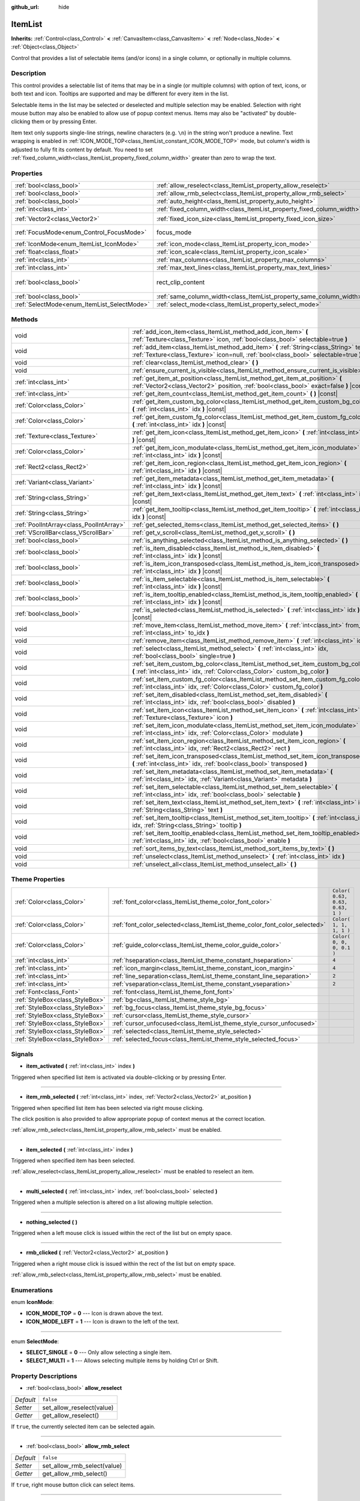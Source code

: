 :github_url: hide

.. Generated automatically by RebelEngine/tools/scripts/rst_from_xml.py
.. DO NOT EDIT THIS FILE, but the ItemList.xml source instead.
.. The source is found in docs or modules/<name>/docs.

.. _class_ItemList:

ItemList
========

**Inherits:** :ref:`Control<class_Control>` **<** :ref:`CanvasItem<class_CanvasItem>` **<** :ref:`Node<class_Node>` **<** :ref:`Object<class_Object>`

Control that provides a list of selectable items (and/or icons) in a single column, or optionally in multiple columns.

Description
-----------

This control provides a selectable list of items that may be in a single (or multiple columns) with option of text, icons, or both text and icon. Tooltips are supported and may be different for every item in the list.

Selectable items in the list may be selected or deselected and multiple selection may be enabled. Selection with right mouse button may also be enabled to allow use of popup context menus. Items may also be "activated" by double-clicking them or by pressing Enter.

Item text only supports single-line strings, newline characters (e.g. ``\n``) in the string won't produce a newline. Text wrapping is enabled in :ref:`ICON_MODE_TOP<class_ItemList_constant_ICON_MODE_TOP>` mode, but column's width is adjusted to fully fit its content by default. You need to set :ref:`fixed_column_width<class_ItemList_property_fixed_column_width>` greater than zero to wrap the text.

Properties
----------

+---------------------------------------------+-----------------------------------------------------------------------+------------------------------+
| :ref:`bool<class_bool>`                     | :ref:`allow_reselect<class_ItemList_property_allow_reselect>`         | ``false``                    |
+---------------------------------------------+-----------------------------------------------------------------------+------------------------------+
| :ref:`bool<class_bool>`                     | :ref:`allow_rmb_select<class_ItemList_property_allow_rmb_select>`     | ``false``                    |
+---------------------------------------------+-----------------------------------------------------------------------+------------------------------+
| :ref:`bool<class_bool>`                     | :ref:`auto_height<class_ItemList_property_auto_height>`               | ``false``                    |
+---------------------------------------------+-----------------------------------------------------------------------+------------------------------+
| :ref:`int<class_int>`                       | :ref:`fixed_column_width<class_ItemList_property_fixed_column_width>` | ``0``                        |
+---------------------------------------------+-----------------------------------------------------------------------+------------------------------+
| :ref:`Vector2<class_Vector2>`               | :ref:`fixed_icon_size<class_ItemList_property_fixed_icon_size>`       | ``Vector2( 0, 0 )``          |
+---------------------------------------------+-----------------------------------------------------------------------+------------------------------+
| :ref:`FocusMode<enum_Control_FocusMode>`    | focus_mode                                                            | ``2`` *(parent override)*    |
+---------------------------------------------+-----------------------------------------------------------------------+------------------------------+
| :ref:`IconMode<enum_ItemList_IconMode>`     | :ref:`icon_mode<class_ItemList_property_icon_mode>`                   | ``1``                        |
+---------------------------------------------+-----------------------------------------------------------------------+------------------------------+
| :ref:`float<class_float>`                   | :ref:`icon_scale<class_ItemList_property_icon_scale>`                 | ``1.0``                      |
+---------------------------------------------+-----------------------------------------------------------------------+------------------------------+
| :ref:`int<class_int>`                       | :ref:`max_columns<class_ItemList_property_max_columns>`               | ``1``                        |
+---------------------------------------------+-----------------------------------------------------------------------+------------------------------+
| :ref:`int<class_int>`                       | :ref:`max_text_lines<class_ItemList_property_max_text_lines>`         | ``1``                        |
+---------------------------------------------+-----------------------------------------------------------------------+------------------------------+
| :ref:`bool<class_bool>`                     | rect_clip_content                                                     | ``true`` *(parent override)* |
+---------------------------------------------+-----------------------------------------------------------------------+------------------------------+
| :ref:`bool<class_bool>`                     | :ref:`same_column_width<class_ItemList_property_same_column_width>`   | ``false``                    |
+---------------------------------------------+-----------------------------------------------------------------------+------------------------------+
| :ref:`SelectMode<enum_ItemList_SelectMode>` | :ref:`select_mode<class_ItemList_property_select_mode>`               | ``0``                        |
+---------------------------------------------+-----------------------------------------------------------------------+------------------------------+

Methods
-------

+-----------------------------------------+--------------------------------------------------------------------------------------------------------------------------------------------------------------------------------+
| void                                    | :ref:`add_icon_item<class_ItemList_method_add_icon_item>` **(** :ref:`Texture<class_Texture>` icon, :ref:`bool<class_bool>` selectable=true **)**                              |
+-----------------------------------------+--------------------------------------------------------------------------------------------------------------------------------------------------------------------------------+
| void                                    | :ref:`add_item<class_ItemList_method_add_item>` **(** :ref:`String<class_String>` text, :ref:`Texture<class_Texture>` icon=null, :ref:`bool<class_bool>` selectable=true **)** |
+-----------------------------------------+--------------------------------------------------------------------------------------------------------------------------------------------------------------------------------+
| void                                    | :ref:`clear<class_ItemList_method_clear>` **(** **)**                                                                                                                          |
+-----------------------------------------+--------------------------------------------------------------------------------------------------------------------------------------------------------------------------------+
| void                                    | :ref:`ensure_current_is_visible<class_ItemList_method_ensure_current_is_visible>` **(** **)**                                                                                  |
+-----------------------------------------+--------------------------------------------------------------------------------------------------------------------------------------------------------------------------------+
| :ref:`int<class_int>`                   | :ref:`get_item_at_position<class_ItemList_method_get_item_at_position>` **(** :ref:`Vector2<class_Vector2>` position, :ref:`bool<class_bool>` exact=false **)** |const|        |
+-----------------------------------------+--------------------------------------------------------------------------------------------------------------------------------------------------------------------------------+
| :ref:`int<class_int>`                   | :ref:`get_item_count<class_ItemList_method_get_item_count>` **(** **)** |const|                                                                                                |
+-----------------------------------------+--------------------------------------------------------------------------------------------------------------------------------------------------------------------------------+
| :ref:`Color<class_Color>`               | :ref:`get_item_custom_bg_color<class_ItemList_method_get_item_custom_bg_color>` **(** :ref:`int<class_int>` idx **)** |const|                                                  |
+-----------------------------------------+--------------------------------------------------------------------------------------------------------------------------------------------------------------------------------+
| :ref:`Color<class_Color>`               | :ref:`get_item_custom_fg_color<class_ItemList_method_get_item_custom_fg_color>` **(** :ref:`int<class_int>` idx **)** |const|                                                  |
+-----------------------------------------+--------------------------------------------------------------------------------------------------------------------------------------------------------------------------------+
| :ref:`Texture<class_Texture>`           | :ref:`get_item_icon<class_ItemList_method_get_item_icon>` **(** :ref:`int<class_int>` idx **)** |const|                                                                        |
+-----------------------------------------+--------------------------------------------------------------------------------------------------------------------------------------------------------------------------------+
| :ref:`Color<class_Color>`               | :ref:`get_item_icon_modulate<class_ItemList_method_get_item_icon_modulate>` **(** :ref:`int<class_int>` idx **)** |const|                                                      |
+-----------------------------------------+--------------------------------------------------------------------------------------------------------------------------------------------------------------------------------+
| :ref:`Rect2<class_Rect2>`               | :ref:`get_item_icon_region<class_ItemList_method_get_item_icon_region>` **(** :ref:`int<class_int>` idx **)** |const|                                                          |
+-----------------------------------------+--------------------------------------------------------------------------------------------------------------------------------------------------------------------------------+
| :ref:`Variant<class_Variant>`           | :ref:`get_item_metadata<class_ItemList_method_get_item_metadata>` **(** :ref:`int<class_int>` idx **)** |const|                                                                |
+-----------------------------------------+--------------------------------------------------------------------------------------------------------------------------------------------------------------------------------+
| :ref:`String<class_String>`             | :ref:`get_item_text<class_ItemList_method_get_item_text>` **(** :ref:`int<class_int>` idx **)** |const|                                                                        |
+-----------------------------------------+--------------------------------------------------------------------------------------------------------------------------------------------------------------------------------+
| :ref:`String<class_String>`             | :ref:`get_item_tooltip<class_ItemList_method_get_item_tooltip>` **(** :ref:`int<class_int>` idx **)** |const|                                                                  |
+-----------------------------------------+--------------------------------------------------------------------------------------------------------------------------------------------------------------------------------+
| :ref:`PoolIntArray<class_PoolIntArray>` | :ref:`get_selected_items<class_ItemList_method_get_selected_items>` **(** **)**                                                                                                |
+-----------------------------------------+--------------------------------------------------------------------------------------------------------------------------------------------------------------------------------+
| :ref:`VScrollBar<class_VScrollBar>`     | :ref:`get_v_scroll<class_ItemList_method_get_v_scroll>` **(** **)**                                                                                                            |
+-----------------------------------------+--------------------------------------------------------------------------------------------------------------------------------------------------------------------------------+
| :ref:`bool<class_bool>`                 | :ref:`is_anything_selected<class_ItemList_method_is_anything_selected>` **(** **)**                                                                                            |
+-----------------------------------------+--------------------------------------------------------------------------------------------------------------------------------------------------------------------------------+
| :ref:`bool<class_bool>`                 | :ref:`is_item_disabled<class_ItemList_method_is_item_disabled>` **(** :ref:`int<class_int>` idx **)** |const|                                                                  |
+-----------------------------------------+--------------------------------------------------------------------------------------------------------------------------------------------------------------------------------+
| :ref:`bool<class_bool>`                 | :ref:`is_item_icon_transposed<class_ItemList_method_is_item_icon_transposed>` **(** :ref:`int<class_int>` idx **)** |const|                                                    |
+-----------------------------------------+--------------------------------------------------------------------------------------------------------------------------------------------------------------------------------+
| :ref:`bool<class_bool>`                 | :ref:`is_item_selectable<class_ItemList_method_is_item_selectable>` **(** :ref:`int<class_int>` idx **)** |const|                                                              |
+-----------------------------------------+--------------------------------------------------------------------------------------------------------------------------------------------------------------------------------+
| :ref:`bool<class_bool>`                 | :ref:`is_item_tooltip_enabled<class_ItemList_method_is_item_tooltip_enabled>` **(** :ref:`int<class_int>` idx **)** |const|                                                    |
+-----------------------------------------+--------------------------------------------------------------------------------------------------------------------------------------------------------------------------------+
| :ref:`bool<class_bool>`                 | :ref:`is_selected<class_ItemList_method_is_selected>` **(** :ref:`int<class_int>` idx **)** |const|                                                                            |
+-----------------------------------------+--------------------------------------------------------------------------------------------------------------------------------------------------------------------------------+
| void                                    | :ref:`move_item<class_ItemList_method_move_item>` **(** :ref:`int<class_int>` from_idx, :ref:`int<class_int>` to_idx **)**                                                     |
+-----------------------------------------+--------------------------------------------------------------------------------------------------------------------------------------------------------------------------------+
| void                                    | :ref:`remove_item<class_ItemList_method_remove_item>` **(** :ref:`int<class_int>` idx **)**                                                                                    |
+-----------------------------------------+--------------------------------------------------------------------------------------------------------------------------------------------------------------------------------+
| void                                    | :ref:`select<class_ItemList_method_select>` **(** :ref:`int<class_int>` idx, :ref:`bool<class_bool>` single=true **)**                                                         |
+-----------------------------------------+--------------------------------------------------------------------------------------------------------------------------------------------------------------------------------+
| void                                    | :ref:`set_item_custom_bg_color<class_ItemList_method_set_item_custom_bg_color>` **(** :ref:`int<class_int>` idx, :ref:`Color<class_Color>` custom_bg_color **)**               |
+-----------------------------------------+--------------------------------------------------------------------------------------------------------------------------------------------------------------------------------+
| void                                    | :ref:`set_item_custom_fg_color<class_ItemList_method_set_item_custom_fg_color>` **(** :ref:`int<class_int>` idx, :ref:`Color<class_Color>` custom_fg_color **)**               |
+-----------------------------------------+--------------------------------------------------------------------------------------------------------------------------------------------------------------------------------+
| void                                    | :ref:`set_item_disabled<class_ItemList_method_set_item_disabled>` **(** :ref:`int<class_int>` idx, :ref:`bool<class_bool>` disabled **)**                                      |
+-----------------------------------------+--------------------------------------------------------------------------------------------------------------------------------------------------------------------------------+
| void                                    | :ref:`set_item_icon<class_ItemList_method_set_item_icon>` **(** :ref:`int<class_int>` idx, :ref:`Texture<class_Texture>` icon **)**                                            |
+-----------------------------------------+--------------------------------------------------------------------------------------------------------------------------------------------------------------------------------+
| void                                    | :ref:`set_item_icon_modulate<class_ItemList_method_set_item_icon_modulate>` **(** :ref:`int<class_int>` idx, :ref:`Color<class_Color>` modulate **)**                          |
+-----------------------------------------+--------------------------------------------------------------------------------------------------------------------------------------------------------------------------------+
| void                                    | :ref:`set_item_icon_region<class_ItemList_method_set_item_icon_region>` **(** :ref:`int<class_int>` idx, :ref:`Rect2<class_Rect2>` rect **)**                                  |
+-----------------------------------------+--------------------------------------------------------------------------------------------------------------------------------------------------------------------------------+
| void                                    | :ref:`set_item_icon_transposed<class_ItemList_method_set_item_icon_transposed>` **(** :ref:`int<class_int>` idx, :ref:`bool<class_bool>` transposed **)**                      |
+-----------------------------------------+--------------------------------------------------------------------------------------------------------------------------------------------------------------------------------+
| void                                    | :ref:`set_item_metadata<class_ItemList_method_set_item_metadata>` **(** :ref:`int<class_int>` idx, :ref:`Variant<class_Variant>` metadata **)**                                |
+-----------------------------------------+--------------------------------------------------------------------------------------------------------------------------------------------------------------------------------+
| void                                    | :ref:`set_item_selectable<class_ItemList_method_set_item_selectable>` **(** :ref:`int<class_int>` idx, :ref:`bool<class_bool>` selectable **)**                                |
+-----------------------------------------+--------------------------------------------------------------------------------------------------------------------------------------------------------------------------------+
| void                                    | :ref:`set_item_text<class_ItemList_method_set_item_text>` **(** :ref:`int<class_int>` idx, :ref:`String<class_String>` text **)**                                              |
+-----------------------------------------+--------------------------------------------------------------------------------------------------------------------------------------------------------------------------------+
| void                                    | :ref:`set_item_tooltip<class_ItemList_method_set_item_tooltip>` **(** :ref:`int<class_int>` idx, :ref:`String<class_String>` tooltip **)**                                     |
+-----------------------------------------+--------------------------------------------------------------------------------------------------------------------------------------------------------------------------------+
| void                                    | :ref:`set_item_tooltip_enabled<class_ItemList_method_set_item_tooltip_enabled>` **(** :ref:`int<class_int>` idx, :ref:`bool<class_bool>` enable **)**                          |
+-----------------------------------------+--------------------------------------------------------------------------------------------------------------------------------------------------------------------------------+
| void                                    | :ref:`sort_items_by_text<class_ItemList_method_sort_items_by_text>` **(** **)**                                                                                                |
+-----------------------------------------+--------------------------------------------------------------------------------------------------------------------------------------------------------------------------------+
| void                                    | :ref:`unselect<class_ItemList_method_unselect>` **(** :ref:`int<class_int>` idx **)**                                                                                          |
+-----------------------------------------+--------------------------------------------------------------------------------------------------------------------------------------------------------------------------------+
| void                                    | :ref:`unselect_all<class_ItemList_method_unselect_all>` **(** **)**                                                                                                            |
+-----------------------------------------+--------------------------------------------------------------------------------------------------------------------------------------------------------------------------------+

Theme Properties
----------------

+---------------------------------+----------------------------------------------------------------------------+----------------------------------+
| :ref:`Color<class_Color>`       | :ref:`font_color<class_ItemList_theme_color_font_color>`                   | ``Color( 0.63, 0.63, 0.63, 1 )`` |
+---------------------------------+----------------------------------------------------------------------------+----------------------------------+
| :ref:`Color<class_Color>`       | :ref:`font_color_selected<class_ItemList_theme_color_font_color_selected>` | ``Color( 1, 1, 1, 1 )``          |
+---------------------------------+----------------------------------------------------------------------------+----------------------------------+
| :ref:`Color<class_Color>`       | :ref:`guide_color<class_ItemList_theme_color_guide_color>`                 | ``Color( 0, 0, 0, 0.1 )``        |
+---------------------------------+----------------------------------------------------------------------------+----------------------------------+
| :ref:`int<class_int>`           | :ref:`hseparation<class_ItemList_theme_constant_hseparation>`              | ``4``                            |
+---------------------------------+----------------------------------------------------------------------------+----------------------------------+
| :ref:`int<class_int>`           | :ref:`icon_margin<class_ItemList_theme_constant_icon_margin>`              | ``4``                            |
+---------------------------------+----------------------------------------------------------------------------+----------------------------------+
| :ref:`int<class_int>`           | :ref:`line_separation<class_ItemList_theme_constant_line_separation>`      | ``2``                            |
+---------------------------------+----------------------------------------------------------------------------+----------------------------------+
| :ref:`int<class_int>`           | :ref:`vseparation<class_ItemList_theme_constant_vseparation>`              | ``2``                            |
+---------------------------------+----------------------------------------------------------------------------+----------------------------------+
| :ref:`Font<class_Font>`         | :ref:`font<class_ItemList_theme_font_font>`                                |                                  |
+---------------------------------+----------------------------------------------------------------------------+----------------------------------+
| :ref:`StyleBox<class_StyleBox>` | :ref:`bg<class_ItemList_theme_style_bg>`                                   |                                  |
+---------------------------------+----------------------------------------------------------------------------+----------------------------------+
| :ref:`StyleBox<class_StyleBox>` | :ref:`bg_focus<class_ItemList_theme_style_bg_focus>`                       |                                  |
+---------------------------------+----------------------------------------------------------------------------+----------------------------------+
| :ref:`StyleBox<class_StyleBox>` | :ref:`cursor<class_ItemList_theme_style_cursor>`                           |                                  |
+---------------------------------+----------------------------------------------------------------------------+----------------------------------+
| :ref:`StyleBox<class_StyleBox>` | :ref:`cursor_unfocused<class_ItemList_theme_style_cursor_unfocused>`       |                                  |
+---------------------------------+----------------------------------------------------------------------------+----------------------------------+
| :ref:`StyleBox<class_StyleBox>` | :ref:`selected<class_ItemList_theme_style_selected>`                       |                                  |
+---------------------------------+----------------------------------------------------------------------------+----------------------------------+
| :ref:`StyleBox<class_StyleBox>` | :ref:`selected_focus<class_ItemList_theme_style_selected_focus>`           |                                  |
+---------------------------------+----------------------------------------------------------------------------+----------------------------------+

Signals
-------

.. _class_ItemList_signal_item_activated:

- **item_activated** **(** :ref:`int<class_int>` index **)**

Triggered when specified list item is activated via double-clicking or by pressing Enter.

----

.. _class_ItemList_signal_item_rmb_selected:

- **item_rmb_selected** **(** :ref:`int<class_int>` index, :ref:`Vector2<class_Vector2>` at_position **)**

Triggered when specified list item has been selected via right mouse clicking.

The click position is also provided to allow appropriate popup of context menus at the correct location.

:ref:`allow_rmb_select<class_ItemList_property_allow_rmb_select>` must be enabled.

----

.. _class_ItemList_signal_item_selected:

- **item_selected** **(** :ref:`int<class_int>` index **)**

Triggered when specified item has been selected.

:ref:`allow_reselect<class_ItemList_property_allow_reselect>` must be enabled to reselect an item.

----

.. _class_ItemList_signal_multi_selected:

- **multi_selected** **(** :ref:`int<class_int>` index, :ref:`bool<class_bool>` selected **)**

Triggered when a multiple selection is altered on a list allowing multiple selection.

----

.. _class_ItemList_signal_nothing_selected:

- **nothing_selected** **(** **)**

Triggered when a left mouse click is issued within the rect of the list but on empty space.

----

.. _class_ItemList_signal_rmb_clicked:

- **rmb_clicked** **(** :ref:`Vector2<class_Vector2>` at_position **)**

Triggered when a right mouse click is issued within the rect of the list but on empty space.

:ref:`allow_rmb_select<class_ItemList_property_allow_rmb_select>` must be enabled.

Enumerations
------------

.. _enum_ItemList_IconMode:

.. _class_ItemList_constant_ICON_MODE_TOP:

.. _class_ItemList_constant_ICON_MODE_LEFT:

enum **IconMode**:

- **ICON_MODE_TOP** = **0** --- Icon is drawn above the text.

- **ICON_MODE_LEFT** = **1** --- Icon is drawn to the left of the text.

----

.. _enum_ItemList_SelectMode:

.. _class_ItemList_constant_SELECT_SINGLE:

.. _class_ItemList_constant_SELECT_MULTI:

enum **SelectMode**:

- **SELECT_SINGLE** = **0** --- Only allow selecting a single item.

- **SELECT_MULTI** = **1** --- Allows selecting multiple items by holding Ctrl or Shift.

Property Descriptions
---------------------

.. _class_ItemList_property_allow_reselect:

- :ref:`bool<class_bool>` **allow_reselect**

+-----------+---------------------------+
| *Default* | ``false``                 |
+-----------+---------------------------+
| *Setter*  | set_allow_reselect(value) |
+-----------+---------------------------+
| *Getter*  | get_allow_reselect()      |
+-----------+---------------------------+

If ``true``, the currently selected item can be selected again.

----

.. _class_ItemList_property_allow_rmb_select:

- :ref:`bool<class_bool>` **allow_rmb_select**

+-----------+-----------------------------+
| *Default* | ``false``                   |
+-----------+-----------------------------+
| *Setter*  | set_allow_rmb_select(value) |
+-----------+-----------------------------+
| *Getter*  | get_allow_rmb_select()      |
+-----------+-----------------------------+

If ``true``, right mouse button click can select items.

----

.. _class_ItemList_property_auto_height:

- :ref:`bool<class_bool>` **auto_height**

+-----------+------------------------+
| *Default* | ``false``              |
+-----------+------------------------+
| *Setter*  | set_auto_height(value) |
+-----------+------------------------+
| *Getter*  | has_auto_height()      |
+-----------+------------------------+

If ``true``, the control will automatically resize the height to fit its content.

----

.. _class_ItemList_property_fixed_column_width:

- :ref:`int<class_int>` **fixed_column_width**

+-----------+-------------------------------+
| *Default* | ``0``                         |
+-----------+-------------------------------+
| *Setter*  | set_fixed_column_width(value) |
+-----------+-------------------------------+
| *Getter*  | get_fixed_column_width()      |
+-----------+-------------------------------+

The width all columns will be adjusted to.

A value of zero disables the adjustment, each item will have a width equal to the width of its content and the columns will have an uneven width.

----

.. _class_ItemList_property_fixed_icon_size:

- :ref:`Vector2<class_Vector2>` **fixed_icon_size**

+-----------+----------------------------+
| *Default* | ``Vector2( 0, 0 )``        |
+-----------+----------------------------+
| *Setter*  | set_fixed_icon_size(value) |
+-----------+----------------------------+
| *Getter*  | get_fixed_icon_size()      |
+-----------+----------------------------+

The size all icons will be adjusted to.

If either X or Y component is not greater than zero, icon size won't be affected.

----

.. _class_ItemList_property_icon_mode:

- :ref:`IconMode<enum_ItemList_IconMode>` **icon_mode**

+-----------+----------------------+
| *Default* | ``1``                |
+-----------+----------------------+
| *Setter*  | set_icon_mode(value) |
+-----------+----------------------+
| *Getter*  | get_icon_mode()      |
+-----------+----------------------+

The icon position, whether above or to the left of the text. See the :ref:`IconMode<enum_ItemList_IconMode>` constants.

----

.. _class_ItemList_property_icon_scale:

- :ref:`float<class_float>` **icon_scale**

+-----------+-----------------------+
| *Default* | ``1.0``               |
+-----------+-----------------------+
| *Setter*  | set_icon_scale(value) |
+-----------+-----------------------+
| *Getter*  | get_icon_scale()      |
+-----------+-----------------------+

The scale of icon applied after :ref:`fixed_icon_size<class_ItemList_property_fixed_icon_size>` and transposing takes effect.

----

.. _class_ItemList_property_max_columns:

- :ref:`int<class_int>` **max_columns**

+-----------+------------------------+
| *Default* | ``1``                  |
+-----------+------------------------+
| *Setter*  | set_max_columns(value) |
+-----------+------------------------+
| *Getter*  | get_max_columns()      |
+-----------+------------------------+

Maximum columns the list will have.

If greater than zero, the content will be split among the specified columns.

A value of zero means unlimited columns, i.e. all items will be put in the same row.

----

.. _class_ItemList_property_max_text_lines:

- :ref:`int<class_int>` **max_text_lines**

+-----------+---------------------------+
| *Default* | ``1``                     |
+-----------+---------------------------+
| *Setter*  | set_max_text_lines(value) |
+-----------+---------------------------+
| *Getter*  | get_max_text_lines()      |
+-----------+---------------------------+

Maximum lines of text allowed in each item. Space will be reserved even when there is not enough lines of text to display.

**Note:** This property takes effect only when :ref:`icon_mode<class_ItemList_property_icon_mode>` is :ref:`ICON_MODE_TOP<class_ItemList_constant_ICON_MODE_TOP>`. To make the text wrap, :ref:`fixed_column_width<class_ItemList_property_fixed_column_width>` should be greater than zero.

----

.. _class_ItemList_property_same_column_width:

- :ref:`bool<class_bool>` **same_column_width**

+-----------+------------------------------+
| *Default* | ``false``                    |
+-----------+------------------------------+
| *Setter*  | set_same_column_width(value) |
+-----------+------------------------------+
| *Getter*  | is_same_column_width()       |
+-----------+------------------------------+

Whether all columns will have the same width.

If ``true``, the width is equal to the largest column width of all columns.

----

.. _class_ItemList_property_select_mode:

- :ref:`SelectMode<enum_ItemList_SelectMode>` **select_mode**

+-----------+------------------------+
| *Default* | ``0``                  |
+-----------+------------------------+
| *Setter*  | set_select_mode(value) |
+-----------+------------------------+
| *Getter*  | get_select_mode()      |
+-----------+------------------------+

Allows single or multiple item selection. See the :ref:`SelectMode<enum_ItemList_SelectMode>` constants.

Method Descriptions
-------------------

.. _class_ItemList_method_add_icon_item:

- void **add_icon_item** **(** :ref:`Texture<class_Texture>` icon, :ref:`bool<class_bool>` selectable=true **)**

Adds an item to the item list with no text, only an icon.

----

.. _class_ItemList_method_add_item:

- void **add_item** **(** :ref:`String<class_String>` text, :ref:`Texture<class_Texture>` icon=null, :ref:`bool<class_bool>` selectable=true **)**

Adds an item to the item list with specified text. Specify an ``icon``, or use ``null`` as the ``icon`` for a list item with no icon.

If selectable is ``true``, the list item will be selectable.

----

.. _class_ItemList_method_clear:

- void **clear** **(** **)**

Removes all items from the list.

----

.. _class_ItemList_method_ensure_current_is_visible:

- void **ensure_current_is_visible** **(** **)**

Ensure current selection is visible, adjusting the scroll position as necessary.

----

.. _class_ItemList_method_get_item_at_position:

- :ref:`int<class_int>` **get_item_at_position** **(** :ref:`Vector2<class_Vector2>` position, :ref:`bool<class_bool>` exact=false **)** |const|

Returns the item index at the given ``position``.

When there is no item at that point, -1 will be returned if ``exact`` is ``true``, and the closest item index will be returned otherwise.

----

.. _class_ItemList_method_get_item_count:

- :ref:`int<class_int>` **get_item_count** **(** **)** |const|

Returns the number of items currently in the list.

----

.. _class_ItemList_method_get_item_custom_bg_color:

- :ref:`Color<class_Color>` **get_item_custom_bg_color** **(** :ref:`int<class_int>` idx **)** |const|

Returns the custom background color of the item specified by ``idx`` index.

----

.. _class_ItemList_method_get_item_custom_fg_color:

- :ref:`Color<class_Color>` **get_item_custom_fg_color** **(** :ref:`int<class_int>` idx **)** |const|

Returns the custom foreground color of the item specified by ``idx`` index.

----

.. _class_ItemList_method_get_item_icon:

- :ref:`Texture<class_Texture>` **get_item_icon** **(** :ref:`int<class_int>` idx **)** |const|

Returns the icon associated with the specified index.

----

.. _class_ItemList_method_get_item_icon_modulate:

- :ref:`Color<class_Color>` **get_item_icon_modulate** **(** :ref:`int<class_int>` idx **)** |const|

Returns a :ref:`Color<class_Color>` modulating item's icon at the specified index.

----

.. _class_ItemList_method_get_item_icon_region:

- :ref:`Rect2<class_Rect2>` **get_item_icon_region** **(** :ref:`int<class_int>` idx **)** |const|

Returns the region of item's icon used. The whole icon will be used if the region has no area.

----

.. _class_ItemList_method_get_item_metadata:

- :ref:`Variant<class_Variant>` **get_item_metadata** **(** :ref:`int<class_int>` idx **)** |const|

Returns the metadata value of the specified index.

----

.. _class_ItemList_method_get_item_text:

- :ref:`String<class_String>` **get_item_text** **(** :ref:`int<class_int>` idx **)** |const|

Returns the text associated with the specified index.

----

.. _class_ItemList_method_get_item_tooltip:

- :ref:`String<class_String>` **get_item_tooltip** **(** :ref:`int<class_int>` idx **)** |const|

Returns the tooltip hint associated with the specified index.

----

.. _class_ItemList_method_get_selected_items:

- :ref:`PoolIntArray<class_PoolIntArray>` **get_selected_items** **(** **)**

Returns an array with the indexes of the selected items.

----

.. _class_ItemList_method_get_v_scroll:

- :ref:`VScrollBar<class_VScrollBar>` **get_v_scroll** **(** **)**

Returns the vertical scrollbar.

**Warning:** This is a required internal node, removing and freeing it may cause a crash. If you wish to hide it or any of its children, use their :ref:`CanvasItem.visible<class_CanvasItem_property_visible>` property.

----

.. _class_ItemList_method_is_anything_selected:

- :ref:`bool<class_bool>` **is_anything_selected** **(** **)**

Returns ``true`` if one or more items are selected.

----

.. _class_ItemList_method_is_item_disabled:

- :ref:`bool<class_bool>` **is_item_disabled** **(** :ref:`int<class_int>` idx **)** |const|

Returns ``true`` if the item at the specified index is disabled.

----

.. _class_ItemList_method_is_item_icon_transposed:

- :ref:`bool<class_bool>` **is_item_icon_transposed** **(** :ref:`int<class_int>` idx **)** |const|

Returns ``true`` if the item icon will be drawn transposed, i.e. the X and Y axes are swapped.

----

.. _class_ItemList_method_is_item_selectable:

- :ref:`bool<class_bool>` **is_item_selectable** **(** :ref:`int<class_int>` idx **)** |const|

Returns ``true`` if the item at the specified index is selectable.

----

.. _class_ItemList_method_is_item_tooltip_enabled:

- :ref:`bool<class_bool>` **is_item_tooltip_enabled** **(** :ref:`int<class_int>` idx **)** |const|

Returns ``true`` if the tooltip is enabled for specified item index.

----

.. _class_ItemList_method_is_selected:

- :ref:`bool<class_bool>` **is_selected** **(** :ref:`int<class_int>` idx **)** |const|

Returns ``true`` if the item at the specified index is currently selected.

----

.. _class_ItemList_method_move_item:

- void **move_item** **(** :ref:`int<class_int>` from_idx, :ref:`int<class_int>` to_idx **)**

Moves item from index ``from_idx`` to ``to_idx``.

----

.. _class_ItemList_method_remove_item:

- void **remove_item** **(** :ref:`int<class_int>` idx **)**

Removes the item specified by ``idx`` index from the list.

----

.. _class_ItemList_method_select:

- void **select** **(** :ref:`int<class_int>` idx, :ref:`bool<class_bool>` single=true **)**

Select the item at the specified index.

**Note:** This method does not trigger the item selection signal.

----

.. _class_ItemList_method_set_item_custom_bg_color:

- void **set_item_custom_bg_color** **(** :ref:`int<class_int>` idx, :ref:`Color<class_Color>` custom_bg_color **)**

Sets the background color of the item specified by ``idx`` index to the specified :ref:`Color<class_Color>`.

----

.. _class_ItemList_method_set_item_custom_fg_color:

- void **set_item_custom_fg_color** **(** :ref:`int<class_int>` idx, :ref:`Color<class_Color>` custom_fg_color **)**

Sets the foreground color of the item specified by ``idx`` index to the specified :ref:`Color<class_Color>`.

----

.. _class_ItemList_method_set_item_disabled:

- void **set_item_disabled** **(** :ref:`int<class_int>` idx, :ref:`bool<class_bool>` disabled **)**

Disables (or enables) the item at the specified index.

Disabled items cannot be selected and do not trigger activation signals (when double-clicking or pressing Enter).

----

.. _class_ItemList_method_set_item_icon:

- void **set_item_icon** **(** :ref:`int<class_int>` idx, :ref:`Texture<class_Texture>` icon **)**

Sets (or replaces) the icon's :ref:`Texture<class_Texture>` associated with the specified index.

----

.. _class_ItemList_method_set_item_icon_modulate:

- void **set_item_icon_modulate** **(** :ref:`int<class_int>` idx, :ref:`Color<class_Color>` modulate **)**

Sets a modulating :ref:`Color<class_Color>` of the item associated with the specified index.

----

.. _class_ItemList_method_set_item_icon_region:

- void **set_item_icon_region** **(** :ref:`int<class_int>` idx, :ref:`Rect2<class_Rect2>` rect **)**

Sets the region of item's icon used. The whole icon will be used if the region has no area.

----

.. _class_ItemList_method_set_item_icon_transposed:

- void **set_item_icon_transposed** **(** :ref:`int<class_int>` idx, :ref:`bool<class_bool>` transposed **)**

Sets whether the item icon will be drawn transposed.

----

.. _class_ItemList_method_set_item_metadata:

- void **set_item_metadata** **(** :ref:`int<class_int>` idx, :ref:`Variant<class_Variant>` metadata **)**

Sets a value (of any type) to be stored with the item associated with the specified index.

----

.. _class_ItemList_method_set_item_selectable:

- void **set_item_selectable** **(** :ref:`int<class_int>` idx, :ref:`bool<class_bool>` selectable **)**

Allows or disallows selection of the item associated with the specified index.

----

.. _class_ItemList_method_set_item_text:

- void **set_item_text** **(** :ref:`int<class_int>` idx, :ref:`String<class_String>` text **)**

Sets text of the item associated with the specified index.

----

.. _class_ItemList_method_set_item_tooltip:

- void **set_item_tooltip** **(** :ref:`int<class_int>` idx, :ref:`String<class_String>` tooltip **)**

Sets the tooltip hint for the item associated with the specified index.

----

.. _class_ItemList_method_set_item_tooltip_enabled:

- void **set_item_tooltip_enabled** **(** :ref:`int<class_int>` idx, :ref:`bool<class_bool>` enable **)**

Sets whether the tooltip hint is enabled for specified item index.

----

.. _class_ItemList_method_sort_items_by_text:

- void **sort_items_by_text** **(** **)**

Sorts items in the list by their text.

----

.. _class_ItemList_method_unselect:

- void **unselect** **(** :ref:`int<class_int>` idx **)**

Ensures the item associated with the specified index is not selected.

----

.. _class_ItemList_method_unselect_all:

- void **unselect_all** **(** **)**

Ensures there are no items selected.

Theme Property Descriptions
---------------------------

.. _class_ItemList_theme_color_font_color:

- :ref:`Color<class_Color>` **font_color**

+-----------+----------------------------------+
| *Default* | ``Color( 0.63, 0.63, 0.63, 1 )`` |
+-----------+----------------------------------+

Default text :ref:`Color<class_Color>` of the item.

----

.. _class_ItemList_theme_color_font_color_selected:

- :ref:`Color<class_Color>` **font_color_selected**

+-----------+-------------------------+
| *Default* | ``Color( 1, 1, 1, 1 )`` |
+-----------+-------------------------+

Text :ref:`Color<class_Color>` used when the item is selected.

----

.. _class_ItemList_theme_color_guide_color:

- :ref:`Color<class_Color>` **guide_color**

+-----------+---------------------------+
| *Default* | ``Color( 0, 0, 0, 0.1 )`` |
+-----------+---------------------------+

:ref:`Color<class_Color>` of the guideline. The guideline is a line drawn between each row of items.

----

.. _class_ItemList_theme_constant_hseparation:

- :ref:`int<class_int>` **hseparation**

+-----------+-------+
| *Default* | ``4`` |
+-----------+-------+

The horizontal spacing between items.

----

.. _class_ItemList_theme_constant_icon_margin:

- :ref:`int<class_int>` **icon_margin**

+-----------+-------+
| *Default* | ``4`` |
+-----------+-------+

The spacing between item's icon and text.

----

.. _class_ItemList_theme_constant_line_separation:

- :ref:`int<class_int>` **line_separation**

+-----------+-------+
| *Default* | ``2`` |
+-----------+-------+

The vertical spacing between each line of text.

----

.. _class_ItemList_theme_constant_vseparation:

- :ref:`int<class_int>` **vseparation**

+-----------+-------+
| *Default* | ``2`` |
+-----------+-------+

The vertical spacing between items.

----

.. _class_ItemList_theme_font_font:

- :ref:`Font<class_Font>` **font**

:ref:`Font<class_Font>` of the item's text.

----

.. _class_ItemList_theme_style_bg:

- :ref:`StyleBox<class_StyleBox>` **bg**

Default :ref:`StyleBox<class_StyleBox>` for the ``ItemList``, i.e. used when the control is not being focused.

----

.. _class_ItemList_theme_style_bg_focus:

- :ref:`StyleBox<class_StyleBox>` **bg_focus**

:ref:`StyleBox<class_StyleBox>` used when the ``ItemList`` is being focused.

----

.. _class_ItemList_theme_style_cursor:

- :ref:`StyleBox<class_StyleBox>` **cursor**

:ref:`StyleBox<class_StyleBox>` used for the cursor, when the ``ItemList`` is being focused.

----

.. _class_ItemList_theme_style_cursor_unfocused:

- :ref:`StyleBox<class_StyleBox>` **cursor_unfocused**

:ref:`StyleBox<class_StyleBox>` used for the cursor, when the ``ItemList`` is not being focused.

----

.. _class_ItemList_theme_style_selected:

- :ref:`StyleBox<class_StyleBox>` **selected**

:ref:`StyleBox<class_StyleBox>` for the selected items, used when the ``ItemList`` is not being focused.

----

.. _class_ItemList_theme_style_selected_focus:

- :ref:`StyleBox<class_StyleBox>` **selected_focus**

:ref:`StyleBox<class_StyleBox>` for the selected items, used when the ``ItemList`` is being focused.

.. |virtual| replace:: :abbr:`virtual (This method should typically be overridden by the user to have any effect.)`
.. |const| replace:: :abbr:`const (This method has no side effects. It doesn't modify any of the instance's member variables.)`
.. |vararg| replace:: :abbr:`vararg (This method accepts any number of arguments after the ones described here.)`
